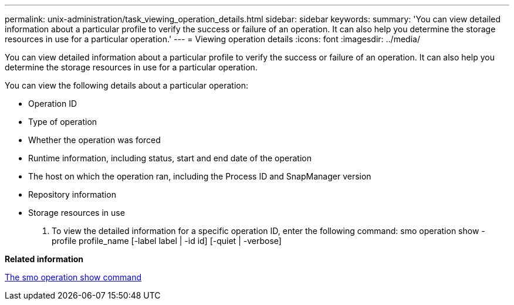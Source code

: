 ---
permalink: unix-administration/task_viewing_operation_details.html
sidebar: sidebar
keywords: 
summary: 'You can view detailed information about a particular profile to verify the success or failure of an operation. It can also help you determine the storage resources in use for a particular operation.'
---
= Viewing operation details
:icons: font
:imagesdir: ../media/

[.lead]
You can view detailed information about a particular profile to verify the success or failure of an operation. It can also help you determine the storage resources in use for a particular operation.

You can view the following details about a particular operation:

* Operation ID
* Type of operation
* Whether the operation was forced
* Runtime information, including status, start and end date of the operation
* The host on which the operation ran, including the Process ID and SnapManager version
* Repository information
* Storage resources in use

. To view the detailed information for a specific operation ID, enter the following command: smo operation show -profile profile_name [-label label | -id id] [-quiet | -verbose]

*Related information*

xref:reference_the_smosmsap_operation_show_command.adoc[The smo operation show command]
